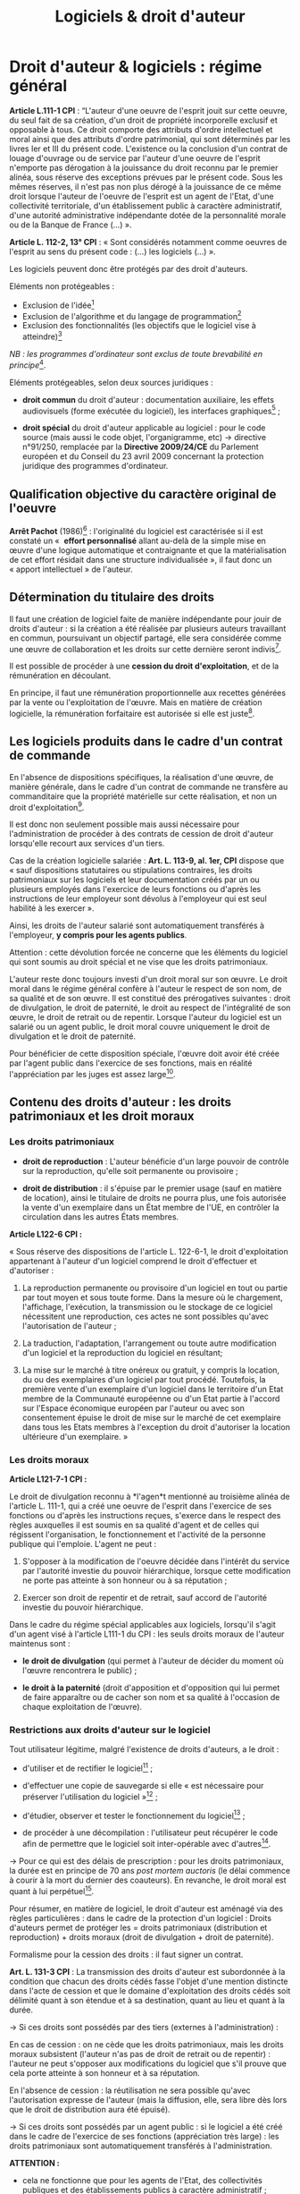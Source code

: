 #+title: Logiciels & droit d'auteur
#+options: num:t

* Droit d'auteur & logiciels : régime général

*Article L.111-1 CPI* : “L'auteur d'une oeuvre de l'esprit jouit sur
cette oeuvre, du seul fait de sa création, d'un droit de propriété
incorporelle exclusif et opposable à tous. Ce droit comporte des
attributs d'ordre intellectuel et moral ainsi que des attributs
d'ordre patrimonial, qui sont déterminés par les livres Ier et III du
présent code. L'existence ou la conclusion d'un contrat de louage
d'ouvrage ou de service par l'auteur d'une oeuvre de l'esprit
n'emporte pas dérogation à la jouissance du droit reconnu par le
premier alinéa, sous réserve des exceptions prévues par le présent
code. Sous les mêmes réserves, il n'est pas non plus dérogé à la
jouissance de ce même droit lorsque l'auteur de l'oeuvre de l'esprit
est un agent de l'Etat, d'une collectivité territoriale, d'un
établissement public à caractère administratif, d'une autorité
administrative indépendante dotée de la personnalité morale ou de la
Banque de France (...) ».

*Article L. 112-2, 13° CPI* : « Sont considérés notamment comme oeuvres
de l'esprit au sens du présent code : (...) les logiciels (...) ».

Les logiciels peuvent donc être protégés par des droit d'auteurs.

Eléments non protégeables :

- Exclusion de l'idée[fn:1]
- Exclusion de l'algorithme et du langage de programmation[fn:2]
- Exclusion des fonctionnalités (les objectifs que le logiciel vise à atteindre)[fn:3]

/NB : les programmes d'ordinateur sont exclus de toute brevabilité en
principe/[fn:4].

Eléments protégeables, selon deux sources juridiques :

- *droit commun* du droit d'auteur : documentation auxiliaire, les
  effets audiovisuels (forme exécutée du logiciel), les interfaces
  graphiques[fn:5] ;

- *droit spécial* du droit d'auteur applicable au logiciel : pour le
  code source (mais aussi le code objet, l'organigramme, etc) →
  directive n°91/250, remplacée par la *Directive 2009/24/CE* du
  Parlement européen et du Conseil du 23 avril 2009 concernant la
  protection juridique des programmes d'ordinateur.

** Qualification objective du caractère original de l'oeuvre

*Arrêt Pachot* (1986)[fn:6] : l'originalité du logiciel est caractérisée
si il est constaté un «  *effort personnalisé* allant au-delà de la
simple mise en œuvre d'une logique automatique et contraignante et que
la matérialisation de cet effort résidait dans une structure
individualisée », il faut donc un « apport intellectuel » de l'auteur.

** Détermination du titulaire des droits

Il faut une création de logiciel faite de manière indépendante pour
jouir de droits d'auteur : si la création a été réalisée par plusieurs
auteurs travaillant en commun, poursuivant un objectif partagé, elle
sera considérée comme une œuvre de collaboration et les droits sur
cette dernière seront indivis[fn:7].

Il est possible de procéder à une *cession du droit d'exploitation*, et
de la rémunération en découlant.

En principe, il faut une rémunération proportionnelle aux recettes
générées par la vente ou l'exploitation de l'œuvre. Mais en matière de
création logicielle, la rémunération forfaitaire est autorisée si elle
est juste[fn:8].

** Les logiciels produits dans le cadre d'un contrat de commande

En l'absence de dispositions spécifiques, la réalisation d'une œuvre,
de manière générale, dans le cadre d'un contrat de commande ne
transfère au commanditaire que la propriété matérielle sur cette
réalisation, et non un droit d'exploitation[fn:9].

Il est donc non seulement possible mais aussi nécessaire pour
l'administration de procéder à des contrats de cession de droit
d'auteur lorsqu'elle recourt aux services d'un tiers.

Cas de la création logicielle salariée : *Art. L. 113-9, al. 1er, CPI*
dispose que « sauf dispositions statutaires ou stipulations
contraires, les droits patrimoniaux sur les logiciels et leur
documentation créés par un ou plusieurs employés dans l'exercice de
leurs fonctions ou d'après les instructions de leur employeur sont
dévolus à l'employeur qui est seul habilité à les exercer ».

Ainsi, les droits de l'auteur salarié sont automatiquement transférés
à l'employeur, *y compris pour les agents publics*.

Attention : cette dévolution forcée ne concerne que les éléments du
logiciel qui sont soumis au droit spécial et ne vise que les droits
patrimoniaux.

L'auteur reste donc toujours investi d'un droit moral sur son
œuvre. Le droit moral dans le régime général confère à l'auteur le
respect de son nom, de sa qualité et de son œuvre. Il est constitué
des prérogatives suivantes : droit de divulgation, le droit de
paternité, le droit au respect de l'intégralité de son œuvre, le droit
de retrait ou de repentir. Lorsque l'auteur du logiciel est un salarié
ou un agent public, le droit moral couvre uniquement le droit de
divulgation et le droit de paternité.

Pour bénéficier de cette disposition spéciale, l'œuvre doit avoir été
créée par l'agent public dans l'exercice de ses fonctions, mais en
réalité l'appréciation par les juges est assez large[fn:10].

** Contenu des droits d'auteur : les droits patrimoniaux et les droit moraux

*** Les droits patrimoniaux

- *droit de reproduction* : L'auteur bénéficie d'un large pouvoir de
  contrôle sur la reproduction, qu'elle soit permanente ou provisoire ;

- *droit de distribution* : il s'épuise par le premier usage (sauf en
  matière de location), ainsi le titulaire de droits ne pourra plus,
  une fois autorisée la vente d'un exemplaire dans un État membre de
  l'UE, en contrôler la circulation dans les autres États membres.

*Article L122-6 CPI :*

« Sous réserve des dispositions de l'article L. 122-6-1, le droit
d'exploitation appartenant à l'auteur d'un logiciel comprend le droit
d'effectuer et d'autoriser :

1. La reproduction permanente ou provisoire d'un logiciel en tout ou
   partie par tout moyen et sous toute forme. Dans la mesure où le
   chargement, l'affichage, l'exécution, la transmission ou le
   stockage de ce logiciel nécessitent une reproduction, ces actes ne
   sont possibles qu'avec l'autorisation de l'auteur ;

2. La traduction, l'adaptation, l'arrangement ou toute autre
   modification d'un logiciel et la reproduction du logiciel en
   résultant;

3. La mise sur le marché à titre onéreux ou gratuit, y compris la
   location, du ou des exemplaires d'un logiciel par tout
   procédé. Toutefois, la première vente d'un exemplaire d'un logiciel
   dans le territoire d'un Etat membre de la Communauté européenne ou
   d'un Etat partie à l'accord sur l'Espace économique européen par
   l'auteur ou avec son consentement épuise le droit de mise sur le
   marché de cet exemplaire dans tous les Etats membres à l'exception
   du droit d'autoriser la location ultérieure d'un exemplaire. »

*** Les droits moraux

*Article L121-7-1 CPI :*

Le droit de divulgation reconnu à *l'agen*t mentionné au troisième
alinéa de l'article L. 111-1, qui a créé une oeuvre de l'esprit dans
l'exercice de ses fonctions ou d'après les instructions reçues,
s'exerce dans le respect des règles auxquelles il est soumis en sa
qualité d'agent et de celles qui régissent l'organisation, le
fonctionnement et l'activité de la personne publique qui
l'emploie. L'agent ne peut :

1. S'opposer à la modification de l'oeuvre décidée dans l'intérêt du
   service par l'autorité investie du pouvoir hiérarchique, lorsque
   cette modification ne porte pas atteinte à son honneur ou à sa
   réputation ;

2. Exercer son droit de repentir et de retrait, sauf accord de
   l'autorité investie du pouvoir hiérarchique.

Dans le cadre du régime spécial applicables aux logiciels, lorsqu'il
s'agit d'un agent visé à l'article L111-1 du CPI : les seuls droits
moraux de l'auteur maintenus sont :

- *le droit de divulgation* (qui permet à l'auteur de décider du moment
  où l'œuvre rencontrera le public) ;

- *le droit à la paternité* (droit d'apposition et d'opposition qui lui
  permet de faire apparaître ou de cacher son nom et sa qualité à
  l'occasion de chaque exploitation de l'œuvre).

*** Restrictions aux droits d'auteur sur le logiciel

Tout utilisateur légitime, malgré l'existence de droits d'auteurs, a
le droit :

- d'utiliser et de rectifier le logiciel[fn:11] ;

- d'effectuer une copie de sauvegarde si elle « est nécessaire pour
  préserver l'utilisation du logiciel »[fn:12] ;

- d'étudier, observer et tester le fonctionnement du logiciel[fn:13] ;

- de procéder à une décompilation : l'utilisateur peut récupérer le
  code afin de permettre que le logiciel soit inter-opérable avec
  d'autres[fn:14].

→ Pour ce qui est des délais de prescription : pour les droits
patrimoniaux, la durée est en principe de 70 ans /post mortem auctoris/
(le délai commence à courir à la mort du dernier des coauteurs). En
revanche, le droit moral est quant à lui perpétuel[fn:15].

Pour résumer, en matière de logiciel, le droit d'auteur est aménagé
via des règles particulières : dans le cadre de la protection d'un
logiciel : Droits d'auteurs permet de protéger les = droits
patrimoniaux (distribution et reproduction) + droits moraux (droit de
divulgation + droit de paternité).

Formalisme pour la cession des droits : il faut signer un contrat.

*Art. L. 131-3 CPI* : La transmission des droits d'auteur est
subordonnée à la condition que chacun des droits cédés fasse l'objet
d'une mention distincte dans l'acte de cession et que le domaine
d'exploitation des droits cédés soit délimité quant à son étendue et à
sa destination, quant au lieu et quant à la durée.

→ Si ces droits sont possédés par des tiers (externes à
l'administration) :

En cas de cession : on ne cède que les droits patrimoniaux, mais les
droits moraux subsistent (l'auteur n'as pas de droit de retrait ou de
repentir) : l'auteur ne peut s'opposer aux modifications du logiciel
que s'il prouve que cela porte atteinte à son honneur et à sa
réputation.

En l'absence de cession : la réutilisation ne sera possible qu'avec
l'autorisation expresse de l'auteur (mais la diffusion, elle, sera
libre dès lors que le droit de distribution aura été épuisé).

→ Si ces droits sont possédés par un agent public : si le logiciel a
été créé dans le cadre de l'exercice de ses fonctions (appréciation
très large) : les droits patrimoniaux sont automatiquement transférés
à l'administration.

*ATTENTION :*

- cela ne fonctionne que pour les agents de l'Etat, des collectivités
  publiques et des établissements publics à caractère administratif ;
- cela ne concerne que les éléments protégés par le droit spécial (= code source) ;
- cela ne concerne que les droits patrimoniaux (pas le droit moral) ;
- dans le cas contraire, l'agent public doit être considéré comme un tiers.

* Droits d'auteur : régime applicable aux agents publics

Deux situations sont à distinguer pour les logiciels :

Pour les oeuvres, de manière générale, produites par un agent public, le
régime applicable est issu de la loi du 1^{er} août 2006 → articles
L. 121-7-1, et L. 131-3-1 à L. 131-3-3 du CPI.

Pour les agents de l'Etat : ce sont les personnels civils et
militaires, fonctionnaires statutaires ou employés, placés /sous
contrat de travail avec l'Etat français/. Les agents des collectivités
locales ou des établissements publics ne sont pas, sauf exception (par
exemple mise à disposition), assimilés à des fonctionnaires d'Etat,
quand bien même ils relèveraient des statuts de la fonction
publique[fn:16].

*Art. L. 131-3-1 du CPI* : « Dans la mesure strictement nécessaire à
l'accomplissement d'une mission de service public, le droit
d'exploitation d'une oeuvre créée par un agent de l'Etat dans
l'exercice de ses fonctions ou d'après les instructions reçues est,
dès la création, cédée de plein droit à l'Etat.

Pour l'exploitation commerciale de l'oeuvre mentionnée au premier
alinéa, l'Etat ne dispose envers l'agent auteur que d'un droit de
préférence. Cette disposition n'est pas applicable dans le cas
d'activités de recherche scientifique d'un établissement public à
caractère scientifique et technologique ou d'un établissement public à
caractère scientifique, culturel et professionnel, lorsque ces
activités font l'objet d'un contrat avec une personne morale de droit
privé ».

3 conditions pour la cession de plein de droit à l'Etat du droit
d'exploitation d'une oeuvre créé par un agent de l'Etat :

1. l'oeuvre est produite dans le cadre de l'exercice de ses fonctions ou d'après les instructions reçues ;
2. cette cession est strictement nécessaire à l'accomplissement d'une mission de service public ;
3. il n'y aura pas d'exploitation commerciale de l'oeuvre (sinon, il n'existe qu'un droit de préférence pour l'Etat).

La dévolution à l'État ne joue pas :

- pour les œuvres créées par des agents qui ne sont pas soumis au
  statut de la fonction publique : par exemple, celles des employés
  d'établissements à caractère industriel ou commercial (droit commun) ;

- pour les œuvres créées par des fonctionnaires dans une activité
  distincte des fonctions résultant de l'emploi statutaire (l'oeuvre
  n'a aucun lien avec la mission de service public et elle en est
  détachable, ou elle n'est pas en concurrence avec celui-ci).

* Droits d'auteur : régime applicable aux enseignants-chercheurs

*Art. L. 111-1 CPI al 4* :

« Les dispositions des articles L. 121-7-1 et L. 131-3-1 à L. 131-3-3
ne s'appliquent pas aux agents auteurs d'œuvres dont la divulgation
n'est soumise, en vertu de leur statut ou des règles qui régissent
leurs fonctions, à aucun contrôle préalable de l'autorité
hiérarchique. »

Cette formule renvoie essentiellement aux professeurs et
universitaires[fn:17].  Il existe une « tolérance traditionnelle »
pour les manuels et traités rédigés par eux dans leur domaine de
compétence[fn:18].

Un EPST ou une université, ne peut donc pas, pour l'accomplissement de
sa mission de service public, bénéficier du mécanisme de cession
automatique des droits d'exploitation sur les œuvres générées par ses
chercheurs ou enseignants-chercheurs participant à des travaux de
recherche (y compris les logiciels).

* Références
** Doctrine

- *Bertrand* (A. R.), « Chapitre 105 -- Auteur et titulaires des droits
  d'auteur » et « Chapitre 202 -- Logiciels », /Droit d'auteur
  2011/2012/, Editions Dalloz, 2010

- *Bensamoun* (A.) et *Groffe* (J.) « Création numérique » [en ligne],
  /Répertoire de droit civil/, Octobre 2013 [actualisé en juin 2014].

- *Dantant* (M.), « Droit d'auteur des chercheurs, Logiciels, Bases de
  Données et Archives Ouvertes » [en ligne], /CNRS / Direction des
  affaires juridiques/, 7 juillet 2014 [consulté le 12 juin 2019],
  disponible à [[http://isidora.cnrs.fr/IMG/pdf/2014-07-07_-_Droit_d_auteur_des_chercheurs_Logiciels_Bases_de_Donne_es_et_Archives_Ouvertes_-_Grenoble_ssc.pdf][cette adresse]].
  
** Textes

- Code de la propriété intellectuelle (version au 12 juin 2019).

- Directive du 14 mai 1991 n°91/250, remplacée par la Directive
  2009/24/CE du Parlement européen et du Conseil du 23 avril 2009
  concernant la protection juridique des programmes d'ordinateur.

- Loi n° 2006-961 du 1 août 2006 relative au droit d'auteur et aux
  droits voisins dans la société de l'information.

* Notes

[fn:1] Directive du 14 mai 1991 (cons. 14) « /les idées et principes qui
       sont à la base de la logique, des algorithmes et des langages de
       programmation ne sont pas protégés en vertu de la présente
       directive /»

[fn:2] CJUE 2 mai 2012, SAS Institute Inc. c/ World Programming Ltd.,
       aff. C-406/10

[fn:3] Civ. 1ère, 13 déc. 2005, n° 03-21.154

[fn:4] Convention de Munich du 5 octobre 1973 sur la délivrance de
       brevets européens (art. 52.2, qui figure à l'article L. 611-10,
       2° CPI)

[fn:5] CJUE 22 déc. 2010, Bezpecnostní softwarová asociace c/ Svaz
       softwarové ochrany, aff. C-393/09, RTD com. 2011. 333, obs.
       Pollaud-Dulian

[fn:6] Cass., ass. plén., 7 mars 1986, Babolat c/ Pachot, n°83-10.477

[fn:7] art. 2.2 de la directive du 14 mai 1991

[fn:8] art. L. 131-4, 5° CPI, sous réserve de art. L. 131-5 CPI (en cas
       de lésion ou de prévision insuffisante des produits de l'œuvre)

[fn:9] art. L. 131-3 CPI

[fn:10] CA Nancy, 1^{er} ch., 13 septembre 1994 : le logiciel créé par
        un salarié grâce au matériel de l'employeur même en dehors de
        ses heures de travail emporte l'application de cette disposition

[fn:11] Art. L. 122-6-1, I, CPI

[fn:12] Art. L. 122-6-1, II CPI

[fn:13] Art. L. 122-6-1, III CPI

[fn:14] Art. L. 122-6-1, IV CPI

[fn:15] Art. L. 121-3, al. 3 CPI

[fn:16] [[https://www.impots.gouv.fr][www.impots.gouv.fr]]

[fn:17] André R. Bertrand, « Chapitre 105 -- Auteur et titulaires des
        droits d'auteur », 2010

[fn:18] C. Bernault, « Le droit d'auteur des enseignants :
        l'enseignant est-il un fonctionnaire « comme les autres » ? »,
        /CCE/ mars 2010 n^{o} 3 p. 7 § 6. Lorsque l'enseignant est lié à
        établissement privé le droit commun s'applique, et la cession
        des droits à l'employeur doit pour être valide se conformer au
        formalisme de l'article L. 131-3 du CPI (Crim. 22 sept. 2009,
        n^{o} 09-81.014  , /CCE/ févr. 2010 n^{o} 2 p. 34 § 13 note Caron).
